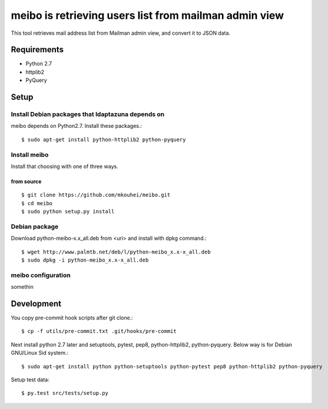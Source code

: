 ======================================================
meibo is retrieving users list from mailman admin view
======================================================

This tool retrieves mail address list from Mailman admin view, and convert it to JSON data.

Requirements
------------

* Python 2.7
* httplib2
* PyQuery

Setup
-----

Install Debian packages that ldaptazuna depends on
^^^^^^^^^^^^^^^^^^^^^^^^^^^^^^^^^^^^^^^^^^^^^^^^^^

meibo depends on Python2.7. Install these packages.::

  $ sudo apt-get install python-httplib2 python-pyquery


Install meibo
^^^^^^^^^^^^^

Install that choosing with one of three ways.

from source
"""""""""""
::

   $ git clone https://github.com/mkouhei/meibo.git
   $ cd meibo
   $ sudo python setup.py install


Debian package
^^^^^^^^^^^^^^

Download python-meibo-x.x_all.deb from <uri> and install with dpkg command.::

  $ wget http://www.palmtb.net/deb/l/python-meibo_x.x-x_all.deb
  $ sudo dpkg -i python-meibo_x.x-x_all.deb


meibo configuration
^^^^^^^^^^^^^^^^^^^

somethin

Development
-----------

You copy pre-commit hook scripts after git clone.::

  $ cp -f utils/pre-commit.txt .git/hooks/pre-commit

Next install python 2.7 later and setuptools, pytest, pep8, python-httplib2, python-pyquery. Below way is for Debian GNU/Linux Sid system.::

  $ sudo apt-get install python python-setuptools python-pytest pep8 python-httplib2 python-pyquery

Setup test data::

  $ py.test src/tests/setup.py

